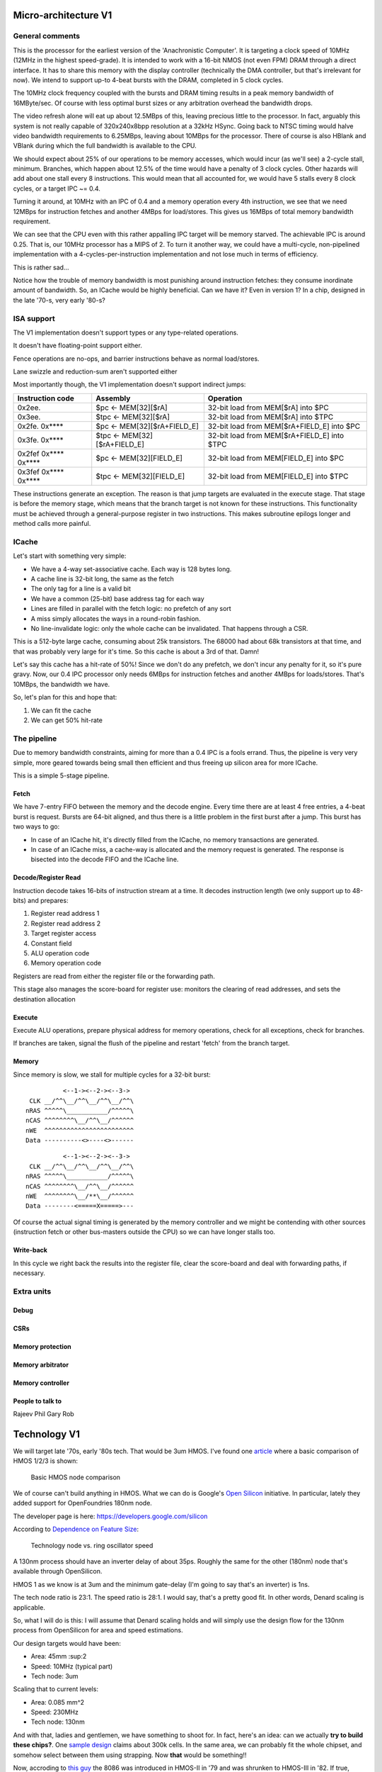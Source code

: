 Micro-architecture V1
=====================

General comments
----------------

This is the processor for the earliest version of the 'Anachronistic Computer'. It is targeting a clock speed of 10MHz (12MHz in the highest speed-grade). It is intended to work with a 16-bit NMOS (not even FPM) DRAM through a direct interface. It has to share this memory with the display controller (technically the DMA controller, but that's irrelevant for now). We intend to support up-to 4-beat bursts with the DRAM, completed in 5 clock cycles.

The 10MHz clock frequency coupled with the bursts and DRAM timing results in a peak memory bandwidth of 16MByte/sec. Of course with less optimal burst sizes or any arbitration overhead the bandwidth drops.

The video refresh alone will eat up about 12.5MBps of this, leaving precious little to the processor. In fact, arguably this system is not really capable of 320x240x8bpp resolution at a 32kHz HSync. Going back to NTSC timing would halve video bandwidth requirements to 6.25MBps, leaving about 10MBps for the processor. There of course is also HBlank and VBlank during which the full bandwidth is available to the CPU.

We should expect about 25% of our operations to be memory accesses, which would incur (as we'll see) a 2-cycle stall, minimum. Branches, which happen about 12.5% of the time would have a penalty of 3 clock cycles. Other hazards will add about one stall every 8 instructions. This would mean that all accounted for, we would have 5 stalls every 8 clock cycles, or a target IPC ~= 0.4.

Turning it around, at 10MHz with an IPC of 0.4 and a memory operation every 4th instruction, we see that we need 12MBps for instruction fetches and another 4MBps for load/stores. This gives us 16MBps of total memory bandwidth requirement.

We can see that the CPU even with this rather appalling IPC target will be memory starved. The achievable IPC is around 0.25. That is, our 10MHz processor has a MIPS of 2. To turn it another way, we could have a multi-cycle, non-pipelined implementation with a 4-cycles-per-instruction implementation and not lose much in terms of efficiency.

This is rather sad...

Notice how the trouble of memory bandwidth is most punishing around instruction fetches: they consume inordinate amount of bandwidth. So, an ICache would be highly beneficial. Can we have it? Even in version 1? In a chip, designed in the late '70-s, very early '80-s?

ISA support
-----------

The V1 implementation doesn't support types or any type-related operations.

It doesn't have floating-point support either.

Fence operations are no-ops, and barrier instructions behave as normal load/stores.

Lane swizzle and reduction-sum aren't supported either

Most importantly though, the V1 implementation doesn't support indirect jumps:

======================  ============================    ==================
Instruction code        Assembly                        Operation
======================  ============================    ==================
0x2ee.                  $pc <- MEM[32][$rA]             32-bit load from MEM[$rA] into $PC
0x3ee.                  $tpc <- MEM[32][$rA]            32-bit load from MEM[$rA] into $TPC
0x2fe. 0x****           $pc <- MEM[32][$rA+FIELD_E]     32-bit load from MEM[$rA+FIELD_E] into $PC
0x3fe. 0x****           $tpc <- MEM[32][$rA+FIELD_E]    32-bit load from MEM[$rA+FIELD_E] into $TPC
0x2fef 0x**** 0x****    $pc <- MEM[32][FIELD_E]         32-bit load from MEM[FIELD_E] into $PC
0x3fef 0x**** 0x****    $tpc <- MEM[32][FIELD_E]        32-bit load from MEM[FIELD_E] into $TPC
======================  ============================    ==================

These instructions generate an exception. The reason is that jump targets are evaluated in the execute stage. That stage is before the memory stage, which means that the branch target is not known for these instructions. This functionality must be achieved through a general-purpose register in two instructions. This makes subroutine epilogs longer and method calls more painful.

.. TODO:: GCC will need to be aware of this...

.. TODO::
  Can we make these jumps work? Since they are not conditional, anything after them is just busy-work. Execute could identify that and stall further execution, then have either memory or the register-file finish the branch.

ICache
------

Let's start with something very simple:

- We have a 4-way set-associative cache. Each way is 128 bytes long.
- A cache line is 32-bit long, the same as the fetch
- The only tag for a line is a valid bit
- We have a common (25-bit) base address tag for each way
- Lines are filled in parallel with the fetch logic: no prefetch of any sort
- A miss simply allocates the ways in a round-robin fashion.
- No line-invalidate logic: only the whole cache can be invalidated. That happens through a CSR.

This is a 512-byte large cache, consuming about 25k transistors. The 68000 had about 68k transistors at that time, and that was probably very large for it's time. So this cache is about a 3rd of that. Damn!

Let's say this cache has a hit-rate of 50%! Since we don't do any prefetch, we don't incur any penalty for it, so it's pure gravy. Now, our 0.4 IPC processor only needs 6MBps for instruction fetches and another 4MBps for loads/stores. That's 10MBps, the bandwidth we have.

So, let's plan for this and hope that:

#. We can fit the cache
#. We can get 50% hit-rate

The pipeline
------------

Due to memory bandwidth constraints, aiming for more than a 0.4 IPC is a fools errand. Thus, the pipeline is very very simple, more geared towards being small then efficient and thus freeing up silicon area for more ICache.

This is a simple 5-stage pipeline.

Fetch
~~~~~

We have 7-entry FIFO between the memory and the decode engine. Every time there are at least 4 free entries, a 4-beat burst is request. Bursts are 64-bit aligned, and thus there is a little problem in the first burst after a jump. This burst has two ways to go:

- In case of an ICache hit, it's directly filled from the ICache, no memory transactions are generated.
- In case of an ICache miss, a cache-way is allocated and the memory request is generated. The response is bisected into the decode FIFO and the ICache line.

Decode/Register Read
~~~~~~~~~~~~~~~~~~~~

Instruction decode takes 16-bits of instruction stream at a time. It decodes instruction length (we only support up to 48-bits) and prepares:

#. Register read address 1
#. Register read address 2
#. Target register access
#. Constant field
#. ALU operation code
#. Memory operation code

Registers are read from either the register file or the forwarding path.

This stage also manages the score-board for register use: monitors the clearing of read addresses, and sets the destination allocation

Execute
~~~~~~~

Execute ALU operations, prepare physical address for memory operations, check for all exceptions, check for branches.

If branches are taken, signal the flush of the pipeline and restart 'fetch' from the branch target.

Memory
~~~~~~

Since memory is slow, we stall for multiple cycles for a 32-bit burst:

::

              <--1-><--2-><--3->
     CLK __/^^\__/^^\__/^^\__/^^\
    nRAS ^^^^^\___________/^^^^^\
    nCAS ^^^^^^^^\__/^^\__/^^^^^^
    nWE  ^^^^^^^^^^^^^^^^^^^^^^^^
    Data ----------<>----<>------

::

              <--1-><--2-><--3->
     CLK __/^^\__/^^\__/^^\__/^^\
    nRAS ^^^^^\___________/^^^^^\
    nCAS ^^^^^^^^\__/^^\__/^^^^^^
    nWE  ^^^^^^^^\__/**\__/^^^^^^
    Data --------<=====X=====>---

Of course the actual signal timing is generated by the memory controller and we might be contending with other sources (instruction fetch or other bus-masters outside the CPU) so we can have longer stalls too.

Write-back
~~~~~~~~~~

In this cycle we right back the results into the register file, clear the score-board and deal with forwarding paths, if necessary.

Extra units
-----------

Debug
~~~~~

CSRs
~~~~

Memory protection
~~~~~~~~~~~~~~~~~

Memory arbitrator
~~~~~~~~~~~~~~~~~

Memory controller
~~~~~~~~~~~~~~~~~


People to talk to
~~~~~~~~~~~~~~~~~
Rajeev
Phil
Gary
Rob

Technology V1
=============

We will target late '70s, early '80s tech. That would be 3um HMOS. I've found one `article <https://www.semanticscholar.org/paper/HMOS-III-technology-Liu-Fu/898e1109886793a09fcdef2c4133be6acb902e67>`_ where a basic comparison of HMOS 1/2/3 is shown:

.. figure:: hmos.png

  Basic HMOS node comparison

We of course can't build anything in HMOS. What we can do is Google's `Open Silicon <https://opensource.googleblog.com/2022/05/Build%20Open%20Silicon%20with%20Google.html>`_ initiative. In particular, lately they added support for OpenFoundries 180nm node.

The developer page is here: https://developers.google.com/silicon

According to `Dependence on Feature Size <https://psec.uchicago.edu/workshops/fast_timing_conf_2011/system/docs/25/original/110429_psec_workshop_drake_size_dependence.pdf>`_:

.. figure:: process_speed.png

  Technology node vs. ring oscillator speed

A 130nm process should have an inverter delay of about 35ps. Roughly the same for the other (180nm) node that's available through OpenSilicon.

HMOS 1 as we know is at 3um and the minimum gate-delay (I'm going to say that's an inverter) is 1ns.

The tech node ratio is 23:1. The speed ratio is 28:1. I would say, that's a pretty good fit. In other words, Denard scaling is applicable.

So, what I will do is this: I will assume that Denard scaling holds and will simply use the design flow for the 130nm process from OpenSilicon for area and speed estimations.

Our design targets would have been:

- Area: 45mm :sup:2
- Speed: 10MHz (typical part)
- Tech node: 3um

Scaling that to current levels:

- Area: 0.085 mm^2
- Speed: 230MHz
- Tech node: 130nm

And with that, ladies and gentlemen, we have something to shoot for. In fact, here's an idea: can we actually **try to build these chips?**. One `sample design <https://github.com/miscellaneousbits/caravel_sha3_256_crypto_miner>`_ claims about 300k cells. In the same area, we can probably fit the whole chipset, and somehow select between them using strapping. Now **that** would be something!!

Now, accroding to `this guy <http://www.righto.com/2020/06/die-shrink-how-intel-scaled-down-8086.html>`_ the 8086 was introduced in HMOS-II in '79 and was shrunken to HMOS-III in '82. If true, maybe I can also afford a 2um node in the early '80s? At the same time, according to `Wikipedia <http://www.righto.com/2020/06/die-shrink-how-intel-scaled-down-8086.html>`_ the 8086 started it's life as a 3um HMOS-I die at 33mm^2 and 29k transistors.


As far as the 68000 goes, it contains about 68000 transistors in an area of `44.5mm^2 <http://www.easy68k.com/paulrsm/doc/dpbm68k2.htm>`_.

According to `Wikiwand https://www.wikiwand.com/en/3_%C2%B5m_process`_ both the 8086 and the 68k were manufactured in 3um land.

.. note::

  First synthesis of the V1 pipeline into 130um shows 0.075mm^2 area, which is right on target, albeit without an instruction buffer.

  The first Quartus runs of the same reported timing closure at 100MHz, suggesting that we should be able to close at around 230MHz in silicon too.

Some more links:

- `Microarchitecture of the MC 68000 and Evaluation of a Self Checking Version <https://link.springer.com/chapter/10.1007/978-94-009-5143-3_10>`_
- `HMOS-CMOS - A low-power high-performance technology <https://ui.adsabs.harvard.edu/abs/1981IJSSC..16..454Y/abstract>`_
- `The Evolution of the Intel 8051 Processes <https://www.cpushack.com/2016/04/28/the-evolution-of-the-intel-8051-processes/>`_

Micro-architecture V4
=====================

The implementation is going to follow a relatively simple pipeline implementation with the following stages:

- FETCH unit with BRANCH PREDICTION
- DECODE
- EXECUTE (target computation for memory/branch)
- MEMORY (bypassed if not used)
- WRITE-BACK

The following units around the main pipeline support the efficient execution of the instruction stream:

- ICACHE
- DCACHE
- MMU

Front-end
---------

The goal of the front-end is to keep the decode logic fed with (potentially speculative) instructions.

The front-end *doesn't* think in terms of a program counter. It thinks in terms of a FETCH COUNTER, or FC and INSTRUCTION ADDRESS or IA.

The front-end is de-coupled from the back-end of the processor through a queue. This queue contains the following info:

1. up to 64-bit instruction code.
2. Instruction length
3. 31-bit IA of the *next* instruction
4. TASK/SCHEDULER bit

.. note:: If a branch mis-predict is detected, *all* instructions in the pipeline, *including* the queue between the FE and the decoder needs to be cleared.

.. note::
  the problem is the following: if a branch is predicted taken, we'll need to also check that it was predicted to jump to the right address. That's only possible if we've passed the predicted branch target address to the BE. If SWI is predicted, we might also want to pass the TASK/SCHEDULER bit too, though it could be gleaned form the fact that it is an SWI instruction inside the BE. Since the we pass IA along, the 'taken' bit can be inferred, and the comparator can't really be optimized out anyway, since we have to check that the IA actually matches PC.

.. todo::
  There's a good question here: should we pass the IA of the *current* instruction or the IA of the *next* instruction. Right now I'm of the opinion that next IA is better because it allows to detect a mis-predict one cycle earlier and clear the pipeline quicker.

The front-end deals with three caches:
1. Instruction cache read to get the instruction bit-stream.
2. TLB lookups
3. Brach-prediction

Instruction Cache
~~~~~~~~~~~~~~~~~

The instruction cache uses logical addresses to get the cache lines, but the tag contains physical addresses. That means that in order to test for a hit, we'll need to wait for the TLB results.

The ICache can provide 32-bits at a time. This is not the granularity of instructions, so the FE uses an FC pointer to get the next 32-bits from the ICache.

ICache invalidation
~~~~~~~~~~~~~~~~~~~

This is a tricky subject that needs to span the whole front-end of the processor: the ICache, the branch predictor and the instruction fetch. It even has implications on the FE-BE FIFO.

When the ICACHE gets flushed, the most likely reason for it is self-modifying code. That is, when someone put data in main memory and we want to execute it. In some cases (trampolines) we might be able to invalidate just a cache-line, but in more complex JIT scenarios we want to blow the whole cache away.

Whole cache invalidation is initiated through an I/O write. After the write, there must be a tight loop, checking for the invalidation to be completed. That is an I/O read, followed by a jump if invalidation is still in progress. Why? Because of the de-coupled FE behavior. Quite likely a number of instructions are already in the decode queue by the time the write finally reaches the cache controller and the invalidation starts. The act of invalidating will stall any further instruction fetches, but whatever is already in the FE pipeline will go through uninterrupted. So, the loop might execute a few times (if the branch-predictor was right) before the processor finally stalls. NOTE: in this design reads flush the write-queue so it's guaranteed that the first read will see the side-effect of the write. Since the read is not cached, it'll take quite a bit to wind its way through the interconnect to the cache-controller. It's possible that by the time the read reaches the controller, the invalidation has been completed.

Why can't this loop be done in HW? Why can't the cache-controller flush the FE-BE queue? It sure can. However the problem is that there are several instructions executed (or at least partially pushed into the pipeline) by the time the cache controller even realizes that there's an invalidation request.

Branch prediction
~~~~~~~~~~~~~~~~~

Potential branches are identified by the a rather complex :ref:`expression <branch_id_expression>`.

We will have a branch target buffer (BTB), containing:

#. 31-bit target address (16-bit aligned)
#. 1-bit TASK v. SCHEDULER
#. 1-bit match.

The BTB is addressed by the (low-order N-bits) of $pc.

.. todo::
  should we use logical or physical address for BTB address? Right now it's logical, though with the right sizing, it might not matter: If the BTB is the size of a page or smaller, the bits used to select the BTB entry are the same between the logical and the physical address.

.. todo:: should the target address be logical or physical? Right now it's logical.

The back-end, when executing a branch, it stores the target address and check it against the already stored value. If the values match, we set the match bit. If don't we clear it.

In the front-end, if a branch is encountered, we look up it's BTB entry. If the match bit is set, we predict the branch taken to the address in the BTB, otherwise we predict not taken.

This means that two consecutive branches to the same address will trigger prediction.

We can modify the default behavior for conditional branches with negative offsets, where match == 0: we would predict the branch taken to the address that's coded in the instruction stream.

The memory for the BTB needs two read ports *and* a write port:
- 1 read port to get the values in the predictor during fetch
- 1 read port to read the stored target address for branches during execute
- 1 write port to write back the target address and the match bit during execute

This would still give us 2 cycle update latency, but at least we could update on every cycle.

.. todo::
   If we think that back-to-back branches are rare, we could take the hit of a two-cycle update and cut the BRAM usage in half. I think I won't take this approach initially.

In case of a 2-cycle write latency (read-modify-write) and back-to-back branches that collide on the BTB entry, we will have to be a bit careful, though I think any implementation will be OK-ish. It's probably best if the read gets the old value, and the corresponding write will stomp on the one preceding it.

.. note::
  back-to-back branches should almost never collide on the BTB entry: adjacent branches should never hash to the same entry. We would need one jump that is taken, predicted taken, was possible to fetch in a single cycle, and hash to the same BTB entry. And even then, the worst case is that we mis-set the match bit.

2 BRAMs would give us 256 entries. The entries are direct-mapped, based on a hash of the PC and its type (that is the TASK/SCHEDULER bit). The simplest hash is the lower N bits of PC, which is probably good enough.

.. note:: BTB implementations are rather forgiving for errors; they are harmless in terms of accuracy, they only cause stalls.

.. note::
  since we're predicting if the target is in SCHEDULER or TASK mode, we'll have to make sure that we truly don't ever leak SCHEDULER context into TASK mode. On the plus side, we can correctly predict SWI instructions. STM will probably mis-predict, as we usually would not return to the same address in TASK mode, thus the match bit would never be set - as such, it's probably not worth even decoding it as a branch.

.. note::
  since target address is logical, it's important that we predict the TASK/SCHEDULER bit too. Otherwise the TLB lookup could be incorrect. The alternative is that we don't predict any of the SWI or STM instructions, but that slows down SYSCALLs quite a bit.

.. note::
  branch prediction will have to take instruction length into consideration and keep predicting the next address for a 48-bit instruction, even on a predicted taken branch.

.. note::
  branch prediction will also have to work around the mismatch between the 32-bit ingest port from ICACHE and the 16/48-bit instruction length. It also has to take into account the fact that the PC is incremented in 16-bit quantities.

.. todo::
  OOPS!!!! HOW DO WE DO LOOKUP for branches for the 32-bit aligned FC? We will have to be careful: if the first instruction is predicted taken, the second 16-bit suddenly becomes invalid.

  Branch prediction works on FA and not on PC. This means that it's 32-bit granular - can't differentiate between two 16-bit back-to-back branches (which I suspect is rare, but who knows?)

Instruction Fetch
-----------------

The ICache (and the TLB and the BP module) can provide up to 32-bits of instruction bytes. This could be broken up in many ways, depending on what the previous bytes were, since our instruction length varies between 16- and 64 bits. So, it's possible that the full 32 bits is part of the previous instruction. It's possible that one or the other 16-bit part is (the start of) an instruction. It's also possible that both are (potentially full) instructions.

We need to decode the instruction length and the branch-check in parallel on both halves and properly gate them with previous knowledge to generate the two result sets. For each half we have:

1. Instruction start bit
2. Instruction length (maybe co-encoded with 'start')
3. Branch bit
4. IA
5. Target address from prediction.

We also need the ability to push up to two instructions per clock cycle into the decode queue; that's because 48- 64-bit instructions take more than one cycle to fetch, so we want to be able to catch up: our average instruction size is less then 32-bits, but we can only take advantage of this fact if we can push up to two instructions into the queue.

The target address from the predictor applies to both halves. It almost never happens that both halves are actually branches (the only exception would be two consecutive SWIs), so that's fine.

.. important::
  If there are two instructions ready to be pushed into the queue and the first is a predicted-taken branch, the second instruction should not be pushed into the queue.

.. todo::
  There are two separate ideas mixed here: one where the predictor works on 32-bit quantized addresses and one that works on precise instruction addresses. I should make up my mind about that.

.. important::
  We can save a lot of headache if we simply didn't predict 16-bit branches, that is SWIs and STMs. Maybe we should do that...

.. important::
  if we have a branch to an odd 16-bit address, the FE will fetch the corresponding bottom 16-bits as well, which *should not* be put into the decode queue - indeed should not even be decoded as an instruction as it could be the tail-end of a longer one. This only happen on the first fetch after a taken branch, but could happen both due to predication or actual jump, even due to exceptions.

MMU
---

We would need a traditional two-level MMU, nothing really fancy. The page table address would need to be selected based on SCHEDULER v. TASK mode; unless of course we decided that there's no translation in SCHEDULER mode.

There are two kinds of pages: 4MB super pages and 4kb (regular) pages. All pages are naturally aligned, that is super pages are 4MB aligned while regular pages are 4kb aligned.

Page table entries are 32 bits long with only 24 bits used by the HW::

  +---+---+---+---#---+---+---+---#---+---+---+---#---+---+---+---#---+---+---+---#---+---+---+---#---+---+---+---#---+---+---+---+
  |                                   P_PA_ADDR                                   | C |   MODE    |               .               |
  +---+---+---+---#---+---+---+---#---+---+---+---#---+---+---+---#---+---+---+---#---+---+---+---#---+---+---+---#---+---+---+---+

=====  ================= ================
MODE   MNEMONIC          EXPLANATION
=====  ================= ================
0      :code:`INV`       entry is not valid (or no access). Any access generates an exception
1      :code:`R`         entry is readable
2      :code:` W`        entry is writable
3      :code:`RW`        entry is readable and writeable
4      :code:`  X`       entry is executable
5      :code:`R X`       entry is read/executable
6      :code:`LINK`      entry is link to 2nd level page table, if appears in the 1st level page table
6      :code:` WX`       entry is writable and executable, if appears in the 2nd level page table
7      :code:`RWX`       entry has all access rights
=====  ================= ================

:code:`somehing`
.. note:: every MODE other than 6 (LINK) is considered a super page in the 1st level TLB table. This includes mode 0 (INV) as well.

The C bit is set to 1 for cacheable entries, set to 0 for non-cacheable ones.

P_PA_ADDR:
  top 20 bits of 4kB aligned physical address. Either for 2nd level page tables or for physical memory. For super-pages the bottom 10 bits of this field are ignored.

.. todo::
  Not that any MMU implementation I know of do this, but do we want sub-page access rights? That would allow us to do more granular access control that would create better page-heaps, where all allocations have HW-enforced bounds (ish). Think AppVerifier, but with less overhead. If we want to have - say - 256 byte sub-pages, that would mean 16 sets of mode bits, that is 48 bits total. Adding the 20 address and the cache-able bit, that adds up to 69. Too many! Maybe we can have a common 'execute' bit, but individual R and W bits. That would make for 20+1+1+32 = 54 bits. It would mean 64-bit page table entries, but a trivial encoding for the LINK pages by the use of yet another bit.

.. note::
  Most MMU implementations have D (dirty) and A (accessed) bits. These are redundant: one could start with a page being invalid. Any access would raise an exception, at which point, the OS can set the page to read-only. If a write is attempted, another exception is fired, at which point the page can be set with permissions. All the time, the exception handler can keep track of accessed and dirty pages. The D and A bits are only useful if the HW sets them automatically, but I don't intend to do that: that makes the MMU implementation super complicated.

.. note::
  Most MMU implementations have a 'G' (global) bit. With this MMU, we almost never globally invalidate the TLBs, so the global bit on a page is not really useful. In fact it's also rather dangerous as any mistake in setting the global bit on a page will potentially cause a TLB corruption and result in hard to find crashes and vulnerabilities.

The MMU can be programmed through the following (memory-mapped) registers:

SBASE/TBASE
~~~~~~~~~~~

The physical page where the 1st level page tables are found for SCHEDULER and TASK modes respectively

::

  +---+---+---+---#---+---+---+---#---+---+---+---#---+---+---+---#---+---+---+---#---+---+---+---#---+---+---+---#---+---+---+---+
  |                                   ADDR                                        |                     .                         |
  +---+---+---+---#---+---+---+---#---+---+---+---#---+---+---+---#---+---+---+---#---+---+---+---#---+---+---+---#---+---+---+---+

They default to 0 upon reset. See notes about how to boot the system.

TLB_LA1
~~~~~~~

Logical address for 1st level TLB updates

::

  +---+---+---+---#---+---+---+---#---+---+---+---#---+---+---+---#---+---+---+---#---+---+---+---#---+---+---+---#---+---+---+---+
  |                ADDR                   |                                     .                                                 |
  +---+---+---+---#---+---+---+---#---+---+---+---#---+---+---+---#---+---+---+---#---+---+---+---#---+---+---+---#---+---+---+---+

The bottom 22 bits are ignored on write and read 0.

TLB_LA2
~~~~~~~

Logical address for 2st level TLB updates

::

  +---+---+---+---#---+---+---+---#---+---+---+---#---+---+---+---#---+---+---+---#---+---+---+---#---+---+---+---#---+---+---+---+
  |                                     ADDR                                      |                       .                       |
  +---+---+---+---#---+---+---+---#---+---+---+---#---+---+---+---#---+---+---+---#---+---+---+---#---+---+---+---#---+---+---+---+

The bottom 12 bits are ignored on write and read 0.


TLB_DATA1/TLB_DATA2:
~~~~~~~~~~~~~~~~~~~~

Associated TLB entry for the given logical address in TLB_LA1/TLB_LA2 respectively. The layout follows the page table entry format.

These are *write only* registers. Upon write, the value is entered to the TLB entry for the associated logical address stored
in TLB_LA1/TLB_LA2.

.. important::
  since the TLB is a cache of the page tables and since page table updates are not snooped by the MMU, the OS is required to either copy any page updates into the TLB or invalidate the TLB.

.. note::
  if the 1st level page entry is updated (such that it changes where the 2nd level page is pointed to) that operations potentially invalidates a whole lot of 2nd level TLB entries. It's impossible to know how many of those 2nd level entries were in deed cached in the TLB, and individually updating them (all 1024 of them) would certainly completely trash the TLB, the recommended action is that if a 1st level page entry is changed in such a way that the 2nd level page address is changed, the whole 2nd level TLB is invalidated. !!!!!!!!!!!!!!! I DONT THINK THIS IS TRUE ANYMORE !!!!!!!!!!!!!!!

TLB_INV:
~~~~~~~~

Write only register to invalidate the entire TLB.

EX_ADDR:
~~~~~~~~

Contains the LA of the last excepting operation

::

  +---+---+---+---+---+---+---+---+---+---+---+---+---+---+---+---+---+---+---+---+---+---+---+---+---+---+---+---+---+---+---+---+
  |                                                       ADDR                                                                    |
  +---+---+---+---+---+---+---+---+---+---+---+---+---+---+---+---+---+---+---+---+---+---+---+---+---+---+---+---+---+---+---+---+

.. note:: this is not the :code:`$pc` for the excepting instruction. This is the address of the access that caused the exception.

EX_OP:
~~~~~~

Contains the operation attempted for the last excepting operation

::

  +---+---+---+---#---+---+---+---#---+---+---+---#---+---+---+---#---+---+---+---#---+---+---+---#---+---+---+---#---+---+---+---+
  |                                                                                   | X | W | R |                               |
  +---+---+---+---+---+---+---+---+---+---+---+---+---+---+---+---+---+---+---+---+---+---+---+---+---+---+---+---+---+---+---+---+

TLBs:
~~~~~

There are two TLBs. One for first-level entries and one for second-level ones. TLBs are direct-mapped caches, using LA[29:22]
for the 1st level and LA[19:12] for the 2nd level TLB as index.

Each TLB consists of 256 entries, containing 24 bits of data and a 24-bit tag.

The 32-bit tag contains:

::

  +---+---+---+---#---+---+---+---#---+---+---+---#---+---+---+---#---+---+---+---#---+---+---+---#
  |                                 TLB_P_PA_ADDR                                 |LA_TAG |VERSION|
  +---+---+---+---#---+---+---+---#---+---+---+---#---+---+---+---#---+---+---+---#---+---+---+---#

*For the 1st level TLB:*

TLB_P_PA_ADDR:
  contains the page table address for the entry. In 1st the level TLB, this is either the contents of SBASE or TBASE based on the execution context.

LA_TAG:
  contains LA[31:30]

*For the 2st level TLB:*

TLB_P_PA_ADDR:
  contains the page table address for the 1st level table that this entry belongs to.

LA_TAG:
  contains LA[21:20]

The version number is used the same way as in the I and D cache tags to quickly invalidate the whole table.

The entry itself contains the top 24 bits of the the page table entry.

MMU operation
~~~~~~~~~~~~~

When a memory access is initiated, two operations are performed:
- Address translation
- Permission check

MMU operation starts by reading both the 1st and 2nd level TLBs, using the appropriate sections of the LA as index.

For the 1st level entry, the read-back LA_TAG is compared to LA[31:30] while TLB_P_PA_ADDR is compared the the active SBASE/TBASE register. The VERSION field is compared to the internally maintained TLB_VERSION register. If all fields match, we declare a 1st-level TLB hit, otherwise, we declare a 1st level TLB miss, and initiate a fill operation.

For the 2nd level entry, the read-back LA_TAG is compared to LA[21:20] while TLB_P_PA_ADDR is compared to the P_PA_ADDR field of the 1st level TLB entry (or the value that is used to fill the entry in case of a miss). The VERSION field is compared to the internally maintained TLB_VERSION register. If the 1st level TLB entry is a super page, we ignore any hit or miss test on the 2nd level TLB. Otherwise, if all fields match, we declare a 2st-level TLB hit or a 2st level TLB miss, and initiate a fill operation.

At the end of the process we have either an up-to-date 1st level TLB entry with a super page or up-to-date 1st and 2nd level TLB entries.

The TLB entry used for address translation and permission check is the data from the 1st level TLB entry in case of a super page or the 2nd level TLB entry otherwise. This entry is called the PAGE_DESC from now on.

The PAGE_DESC is used for both address translation and permission check.

Address translation takes the P_PA_ADDR and concatenates it with LA[11:0] to generate the full PA; in case of a super-page, P_PA_ADDR gets concatenated with LA[21:0].

Permission check AND-s the request operation mask (XWR bits) with the MODE bits in PAGE_DESC. The result is reduction-AND-ed together. If the result is '1', the operation is permitted, otherwise it is denied.

.. note:: in other words, all request operation bits must be set for the operation to be permitted. Normally, only one of the three bits will be set.

.. note:: PAGE_DESC can't contain LINK mode anymore: that is only a valid entry in the 1st level page table, and if that were the case, PAGE_DESC would be a copy of the 2nd level entry. mode 6 is always interpreted as WX and checked against that.

If the permission check fails, an MAV exception is raised.

Coordination with I/D caches
~~~~~~~~~~~~~~~~~~~~~~~~~~~~

Address translation is done in parallel with cache accesses. Caches are logically addressed but physically tagged, so if there is a hit in the cache, the associated P_PA_ADDR is also know. This P_PA_ADDR is compared with the result of the address translation (PAGE_DESC.P_PA_ADDR). In case of a miss-compare, the cache hit is overridden to a miss and a cache fill is initiated.

.. note:: A cache hit can occur with an incorrect P_PA_ADDR if there was an MMU page-table update, but no cache invalidation.

If the translation shows the address to be non-cacheable, the cache hit (if any) is overriden to a miss, but no cache fill is initiated.

In case the translation results in an exception, the memory operation (instruction fetch or load/store) is aborted and the exception generation mechanism is initiated.

MMU exceptions
~~~~~~~~~~~~~~

Since the MMU handles two lookups in parallel (one for the fetch unit and one for memory accesses), it's possible that both of them generate exceptions in the same cycle. If that's the case, the fetch exception is suppressed and the memory access exception is raised.

.. note:: Fetch always runs ahead of execution, so the memory exception must be earlier in the instruction stream.

Upon an MMU exception, the logical address for the excepting operation is stored in the EX_ADDR register. The bit-pattern associated with the attempted operation is stored in the EX_OP register. To simplify OS operation, the TLB_LAx registers are also updated with the appropriate sections of the failing LA.

.. todo:: I'm not sure we want to update TLB_LAx: the reason is that if we cause an MMU exception during a TLB update, we would stomp over the value in the register, irrevocably altering process state. At the same time, an MMU exception during MMU updates (such as TLB updates) is arguably a rather edge-case. Maybe we should defer this question and allow both behavior through an MMU configuration bit.


TLB invalidation
~~~~~~~~~~~~~~~~

For TLB invalidation, a 2-bit TLB_VERSION and a 2-bit LAST_FULL_INVALIDATE_VERSION value is maintained. Any TLB entry with a VERSION field that doesn't match TLB_VERSION is considered invalid. When the TLB is invalidated, the TLB_VERSION is incremented and the invalidation state-machine starts (or re-starts if already active). The state-machine goes through each TLB entry
and writes the TAG with TLB_VERSION-1. Once the state-machine is done, it updates LAST_FULL_INVALIDATE_VERSION to TLB_VERSION-1.

The invaldation state-machine usually operates in the background (using free cycles on the TLB memory ports). However, if LAST_FULL_INVALIDATE_VERSION == TLB_VERSION, that indicates that there are entries in the TLB that would alias as valid even though their VERSION field is from a previous generation. So, if a TLB invalidation results in LAST_FULL_INVALIDATE_VERSION == TLB_VERSION, the MMU is stalled until the invalidation state-machine is done (which clears the condition automatically).

TLB memories
~~~~~~~~~~~~

The TLB has two port: one towards the fetch unit and one towards the load-store unit. Each port corresponds to a read/write port on both the 1st and 2nd level TLB memories.

Each memory port handles lookups for their associated units as well as writes for fills in case of misses.

The memory ports that are connected to the load-store unit are also the ones that the invalidation state-machine uses.

TLB updates through the TLB_DATA1/TLB_DATA2 registers go through the memory ports that are connected to the load-store unit.

.. note::
  since TLB_DATA1/TLB_DATA2 are memory mapped, these stores are sitting in the write queue just like any other write. Consequently they become effective when the write queue 'gets to them' or the write queue is flushed. Since reads flush the write queue, it is not possible for a TLB lookup for a read to have a port conflict with a write to TLB_DATA1/TLB_DATA2. It is possible however that a TLB lookup for a write has a port-conflict with a previous write to TLB_DATA1/TLB_DATA2 that just entered the head of the write-queue. In this instance, the TLB lookup takes priority and the write is delayed (the interconnect should already be ready to deal with this kind of thing). Worst case, we have a ton of writes back-to-back, so the TLB_DATA1/TLB_DATA2 write keeps getting delayed, but eventually the write-queue gets full, the CPU is stalled, which allows the TLB_DATA1/TLB_DATA2 write to proceed and the conflict is resolved.

Accesses to the TLB have the following priority (in decreasing order):
1. TLB lookups
2. TLB fills (these can't happen at the same time as lookups)
3. Writes through TLB_DATA1/TLB_DATA2 (only happens on the port towards the load-store unit)
4. Invalidation state-machine (only happens on the port towards the load-store unit)

Since we have two MMU ports, this translates to two read-write TLB ports on each of the TLB memories. It's possible in theory
that we encounter simultaneous writes to TLB entries from both ports, and into the same address. In that case, the fetch port wins.

.. important::
  in order for this to work, all TLB updates need to be single-cycle and atomic. That is, both the TAG and the DATA for the TLB entry will need to be written in one cycle. This is doable, as long as we don't play tricks, such as try to fill adjacent TLB entries with a read burst.

.. note::
  the write collision due to concurrent fills is actually theoretical. Since both fills would come from main memory and main memory will not provide read responses (through the interconnect) to both fill requests in the same cycle, the corresponding TLB writes would never actually coincide. What *is* possible though is that a fetch TLB fill comes back at the same time as a TLB_DATA1/TLB_DATA2 write - if the interconnect is powerful enough - and it's certainly possible that a TLB fill coincides with an invalidation state-machine write. If we were to handle these situations fully, it's possible to simply disallow these two low-priority writes until the complete TLB fill on the fetch port is done. This setup would allow for burst-fills of the TLBs.



Exceptions and Interrupts
-----------------------------

Exception handling
~~~~~~~~~~~~~~~~~~

All CPU-originated exceptions are precise, which is to say that all the side-effects of all previous instructions have fully taken effect and none of the side-effects of the excepting instruction or anything following it did.

Exception sources can only generate exceptions while the processor is in TASK mode.

In TASK mode, the source of the exception is stored in the ECAUSE register and the address of the last executed instruction is in :code:`$tpc`. The write-queue is NOT flushed before the exception mechanism is invoked. The processor is switched to SCHEDULER mode and executing continues from the current :code:`$spc` address. The TLBs or the caches are not invalidated.

.. important::
  In SCHEDULER mode, exceptions are not possible. If one is raised, the source is stored in the RCAUSE register, while the address of the excepting instruction is stored in RADDR. After this, the processor is reset.

The following exceptions are supported:

- MIP: MMU Exception on the instruction port (details are in EX_ADDR_I/EX_OP_I)
- MDP: MMU Exception on the data port (details are in EX_ADDR_D/EX_OP_D)
- SWI: SWI instruction (details are in the ECAUSE/RCAUSE registers)
- CUA: unaligned access
- HWI: HW interrupt

Since we do posted writes (or at least should supported it), we can't really do precise bus error exceptions. So, those are not precise:

- IAV: interconnect access violation
- IIA: interconnect invalid address (address decode failure)
- ITF: interconnect target fault (target signaled failure)

These - being imprecise - can't be retried, so if they occur in TASK mode, the only recourse is to terminate the app, and if they happen in SCHEDULER mode, they will reboot, after setting RCAUSE and, if possible, RADDR.

All these sources are mapped into the ECAUSE and RCAUSE registers:

+---+---+---+---+---+---+---+---+---+---+---+---+---+---+---+
|IAV|IIA|ITF|HWI|MIP|MDP|CUA|SW7|SW6|SW5|SW4|SW3|SW2|SW1|SW0|
+---+---+---+---+---+---+---+---+---+---+---+---+---+---+---+

Interrupt handling
~~~~~~~~~~~~~~~~~~

There's only a single (level-sensitive) external interrupt source, which is equivalent to the execution of the HWI instruction. In fact, the preferred implementation is to inject a virtual HWI instruction into the instruction stream by instruction fetch.

Interrupts trigger a transition from TASK to SCHEDULER mode, or gets ignored during SCHEDULER mode (if it's not cleared, it will trigger as soon as the CPU returns to TASK mode).

The EADDR register contain the PC where the interrupt/exception occurred.

Since we have single, conditional branch instructions for testing the first 12 bits of any register, we can rather quickly check for the interrupt/exception source and jump to their associated handler.

.. note::
  one can argue that SWx should be binary encoded instead of 1-hot encoded. Similarly IAV/IIA/ITF cannot happen at the same time. This could save us a few bits, but would reduce our ability to use the bit-test jumps to quickly get to the handlers. So, I think it's fine as is. If even more sources are needed in the future, we're still better off, as a single shift can get us to the next 12 bits, which we can continue to branch upon. Really, the interrupt router code is something like this::

	except_handler:
	      $r5 <- ECAUSE
		  if $r5 == 0 $pc <- except_done
		  $r4 <- $r5
	      if $r5[0]  $pc <- SW0_handler
	h1:   if $r5[1]  $pc <- SW1_handler
	h2:   if $r5[2]  $pc <- SW2_handler
	      ...
	h11:  if $r5[11] $pc <- IAA_handler
	      $r5 <= $r5 >> 12
	h12:  if $r5[0]  $pc <- IAV_handler
	      ...
	      // Clear handled exceptions, check for more
	      ECAUSE <- $r4
	      $pc <- except_handler


	// handler code
	SW0_handler:
	// do the things we need to do
	// ...
	// jump back to test for next handler
	$pc <- h1

.. todo::
  In the exception handler code, how do we clear exceptions? Probably by writing back into ECAUSE

Performance Counters
--------------------

We have 4 performance counters, but lots of events. For now, the following ones are defined:

	ICACHE_MISS
	DCACHE_MISS
	ICACHE_INVALIDATE
	DCACHE_INVALIDATE
	TLB_MISS
	TLB_MISS_1ST_LEVEL
	TLB_MISS_2ND_LEVEL
	INST_FETCH
	PIPELINE_STALL_RAW_HAZARD
	PIPELINE_STALL_WRITE_QUEUE_FLUSH
	PIPELINE_STALL_READ
	PIPELINE_STALL_BRANCH
	PIPELINE_STALL_FETCH
	PIPELINE_STALL_MMU
	PIPELINE_STALL_DCACHE_MISS
	PIPELINE_STALL_MEM_READ
	BRANCH_MIS_PREDICT
	BRANCH_TAKEN
	BRANCH_NOT_TAKEN

Write Queue
-----------

There are fence instructions to explicitly flush the write queue. In this implementation, the write queue is also flushed by any read (because we don't want to be in the business of testing all WQ entries for a read-match). It's important to note that fences are important even though reads can't go around writes in the queue. The reason is the interconnect and the fact that reads and writes can reach different targets with different routing latencies. Consequently, side-effects can still happen out-of-order, even if the transactions themselves leave the core in-order. Fence instructions thus also wait for write-responses to come back, something that normal reads (that flush the write-queue) don't do.

.. todo::
  We also have to think about how the write queue and DCACHE (write-through or write-back) interact.

Load-store unit and write-queue
~~~~~~~~~~~~~~~~~~~~~~~~~~~~~~~

The load-store unit handles LA->PA translation. Thus, the write queue only stores PA and write-related exceptions are precise and happen during the execution phase of the instruction.

